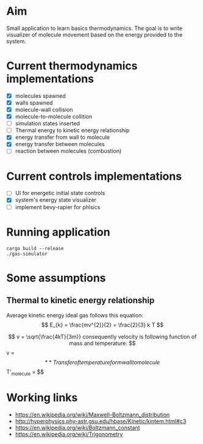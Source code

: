 * Aim

Small application to learn basics thermodynamics. The  goal is to  write visualizer of molecule movement based on the energy provided to the system.


* Current thermodynamics implementations
- [X] molecules spawned
- [X] walls spawned
- [X] molecule-wall collision
- [X] molecule-to-molecule collition
- [ ] simulation states inserted
- [ ] Thermal energy to kinetic energy relationship 
- [X] energy transfer from wall to molecule
- [X] energy transfer between molecules
- [ ] reaction between molecules (combustion)

* Current controls implementations

- [ ] UI for energetic initial state controls
- [X] system's energy state visualizer
- [ ] implement bevy-rapier for phisics

* Running application
#+begin_src shell
  cargo build --release
  ./gas-simulator
#+end_src

* Some assumptions
** Thermal to kinetic energy relationship
Average kinetic energy ideal gas follows this equation:
$$ E_{k} = \frac{mv^{2}}{2} = \frac{2}{3} k T $$

$$ v = \sqrt{\frac{4kT}{3m}}
consequently  velocity is following function of mass and temperature: 
$$ v = \sqrt{\frac{4}{3} \frac{kT}{m} } $$

** Transfer of temperature form wall to molecule
$$ T'_{molecule} = \frac{T_{molecule} + T_{wall}}{2} $$

* Working links
- [[https://en.wikipedia.org/wiki/Maxwell–Boltzmann_distribution]]
- [[http://hyperphysics.phy-astr.gsu.edu/hbase/Kinetic/kintem.html#c3]]
- [[https://en.wikipedia.org/wiki/Boltzmann_constant]]
- [[https://en.wikipedia.org/wiki/Trigonometry]]
